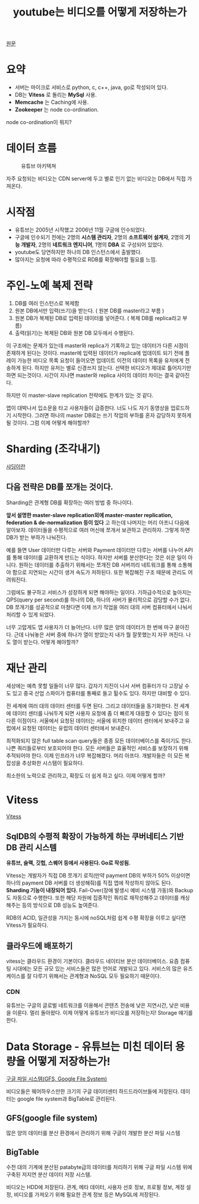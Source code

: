:PROPERTIES:
:ID:       711c3aae-9dac-4aba-8985-d725aff7decf
:END:
#+title: youtube는 비디오를 어떻게 저장하는가
#+hugo_base_dir: ~/blog
#+hugo_section: ../content_ko/posts
#+hugo_publishdate: <2022-10-18 Tue 19:56>
#+hugo_front_matter_format: yaml
#+hugo_auto_set_lastmod: t
#+filetags: 인프라 데이터베이스



[[https://www.scaleyourapp.com/youtube-database-how-does-it-store-so-many-videos-without-running-out-of-storage-space/][원문]]


* 요약

- 서버는 마이크로 서비스로 python, c, c++, java, go로 작성되어 있다.
- DB는 *Vitess* 로 돌리는 *MySql* 사용.
- *Memcache* 는 Caching에 사용.
- *Zookeeper* 는 node co-ordination.

node co-ordination이 뭐지?

* 데이터 흐름

#+CAPTION: 유튜브 아키텍쳐
#+NAME:   fig:youtubearch
[[https://www.scaleyourapp.com/wp-content/uploads/2019/12/YouTube-architecture-min.jpg]]

자주 요청되는 비디오는 CDN server에 두고 별로 인기 없는 비디오는 DB에서 직접 가져온다.

* 시작점

- 유튜브는 2005년 시작했고 2006년 11월 구글에 인수되었다.
- 구글에 인수되기 전에는 2명의 *시스템 관리자*, 2명의 *소프트웨어 설계자*, 2명의 *기능 개발자*, 2명의 *네트워크 엔지니어*, 1명의 *DBA* 로 구성되어 있었다.
- youtube도 당연하지만 하나의 DB 인스턴스에서 출발했다.
- 많아지는 요청에 따라 수평적으로 RDB를 확장해야할 필요를 느낌.

*  주인-노예 복제 전략

[[https://www.scaleyourapp.com/wp-content/uploads/2019/12/master-slave-replication-min.jpg]]

1. DB를 여러 인스턴스로 복제함
2. 원본 DB에서만 입력(쓰기)을 받는다. ( 원본 DB를 master라고 부름 )
3. 원본 DB가 복제된 DB로 입력된 데이터를 넣어준다. ( 복제 DB를 replica라고 부름)
4. 출력(읽기)는 복제된 DB와 원본 DB 모두에서 수행된다.


이 구조에는 문제가 있는데 master와 replica가 기록하고 있는 데이터가 다른 시점이 존재하게 된다는 것이다. master에 입력된 데이터가 replica에 업데이트 되기 전에 플레이 가능한 비디오 목록 요청이 들어오면 업데이트 이전의 데이터 목록을 유저에게 전송하게 된다. 하지만 유저는 별로 신경쓰지 않는다. 선택한 비디오가 제대로 틀어지기만 하면 되는것이다. 시간이 지나면 master와 replica 사이의 데이터 차이는 결국 같아진다.



하지만 이 master-slave replication 전략에도 한계가 있는 것 같다.



앱이 대박나서 입소문을 타고 사용자들이 급증한다. 너도 나도 자기 동영상을 업로드하기 시작한다. 그러면 하나의 master DB로는 쓰기 작업의 부하를 혼자 감당하지 못하게 될 것이다. 그럼 이제 어떻게 해야할까?



* Sharding (조각내기)

[[https://en.wikipedia.org/wiki/Shard_(database_architecture)][샤딩이란]]

** 다음 전략은 DB를 쪼개는 것이다.

Sharding은 관계형 DB를 확장하는 여러 방법 중 하나이다.


*앞서 설명한 master-slave replication외에 master-master replication, federation & de-normalization 등이 있다* 고 하는데 나머지는 머리 아프니 다음에 알아보자.
데이터들을 수평적으로 여러 머신에 쪼개서 보관하고 관리하자. 그렇게 하면 DB가 받는 부하가 나눠진다.


예를 들면 User 데이터만 다루는 서버와 Payment 데이터만 다루는 서버를 나누어 API를 통해 데이터를 교환하게 만드는 식이다.
하지만 서버를 분산한다는 것은 쉬운 일이 아니다. 원하는 데이터를 추출하기 위해서는 쪼개진 DB 서버끼리 네트워크를 통해 소통해야 함으로 지연되는 시간이 생겨 속도가 저하된다. 또한 복잡해진 구조 때문에 관리도 어려워진다.


그럼에도 불구하고 서비스가 성장하게 되면 해야하는 일이다. 기하급수적으로 높아지는 QPS(query per second)를 하나의 DB, 하나의 서버가 물리적으로 감당할 수가 없다.
DB 쪼개기를 성공적으로 마쳤다면 이제 쓰기 작업을 여러 대의 서버 컴퓨터에서 나눠서 처리할 수 있게 되었다.


너무 고맙게도 앱 사용자가 더 늘어난다. 너무 많은 양의 데이터가 한 번에 마구 쏟아진다. 근데 나눠놓은 서버 중에 하나가 열이 받았는지 내가 뭘 잘못했는지 자꾸 꺼진다. 나도 열이 받는다. 어떻게 해야할까?



* 재난 관리


세상에는 예측 못할 일들이 너무 많다. 갑자기 지진이 나서 서버 컴퓨터가 다 고장날 수도 있고 중국 산업 스파이가 컴퓨터를 통째로 들고 튈수도 있다. 하지만 대비할 수 있다.



전 세계에 여러 대의 데이터 센터를 두면 된다. 그리고 데이터들을 동기화한다. 전 세계에 데이터 센터를 나눠두게 되면 사용자 요청에 좀 더 빠르게 대응할 수 있다는 점이 또 다른 이점이다. 서울에서 요청된 데이터는 서울에 위치한 데이터 센터에서 보내주고 유럽에서 요청된 데이터는 유럽의 데이터 센터에서 보내준다.


최적화되지 않은 full table scan query들은 종종 모든 데이터베이스를 죽이기도 한다. 나쁜 쿼리들로부터 보호되어야 한다. 모든 서버들은 효율적인 서비스를 보장하기 위해 추적되어야 한다. 이제 인프라가 너무 복잡해졌다. 머리 아프다. 개발자들은 이 모든 복잡성을 추상화한 시스템이 필요하다.



최소한의 노력으로 관리하고, 확장도 더 쉽게 하고 싶다. 이제 어떻게 할까?



* Vitess

[[https://vitess.io/][Vitess]]

** SqlDB의 수평적 확장이 가능하게 하는 쿠버네티스 기반 DB 관리 시스템


*유튜브, 슬랙, 깃헙, 스퀘어 등에서 사용된다. Go로 작성됨.*


Vitess는 개발자가 직접 DB 쪼개기 로직(만약 payment DB의 부하가 50% 이상이면 하나의 payment DB 서버를 더 생성해줘)를 직접 앱에 작성하지 않아도 된다. *Sharding 기능이 내장되어 있다.*
Fail-Over(장애 발생시 예비 시스템 가동)와 Backup도 자동으로 수행한다. 또한 해당 자원에 집중적인 쿼리로 재작성해주고 데이터를 캐싱해주는 등의 방식으로 DB 성능도 높여준다.


RDB의 ACID, 일관성을 가지는 동시에 noSQL처럼 쉽게 수평 확장을 이루고 싶다면 Vitess가 필요하다.



** 클라우드에 배포하기

vitess는 클라우드 환경이 기본이다. 클라우드 네이티브 분산 데이터베이스. 요즘 컴퓨팅 시대에는 모든 규모 있는 서비스들은 많은 언어로 개발되고 있다. 서비스의 많은 유즈 케이스를 잘 다루기 위해서는 관계형과 NoSQL 모두 필요하기 때문이다.



*** CDN


유튜브는 구글의 글로벌 네트워크를 이용해서 콘텐츠 전송에 낮은 지연시간, 낮은 비용을 이룬다.
멀리 돌아왔다. 이제 어떻게 유튜브가 비디오를 저장하는지! Storage 얘기를 한다.


* Data Storage - 유튜브는 미친 데이터 용량을 어떻게 저장하는가!

[[https://m.blog.naver.com/gkenq/10183913705][구글 파일 시스템(GFS, Google File System)]]

비디오들은 웨어하우스만한 크기의 구글 데이터센터 하드드라이브들에 저장된다. 데이터는 google file system과 BigTable로 관리된다.

** GFS(google file system)

많은 양의 데이터를 분산 환경에서 관리하기 위해 구글이 개발한 분산 파일 시스템

** BigTable

수천 대의 기계에 분산된 patabyte급의 데이터를 처리하기 위해 구글 파일 시스템 위에 구축된 저지연 분산 데이터 저장 시스템.


비디오는 HDD에 저장된다. 관계, 메타 데이터, 사용자 선호 정보, 프로필 정보, 계정 설정, 비디오를 가져오기 위해 필요한 관계 정보 등은 MySQL에 저장된다.

[[https://www.scaleyourapp.com/wp-content/uploads/2019/12/Google-data-storage-min.jpg]]
